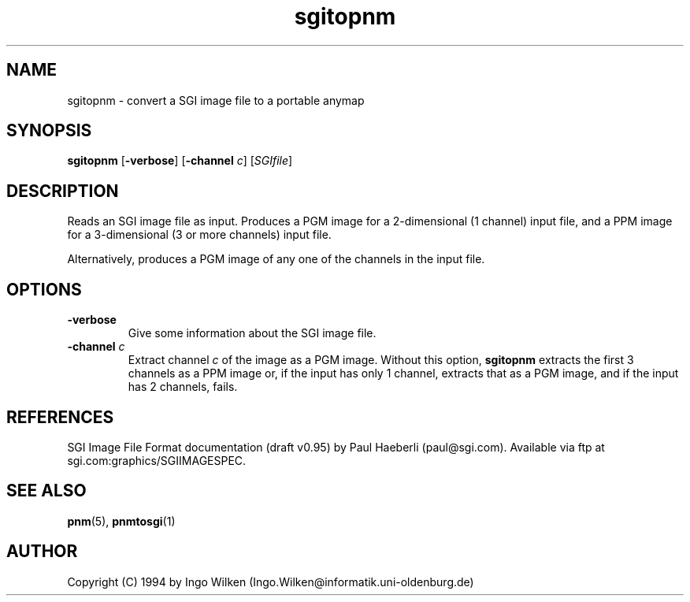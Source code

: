 .TH sgitopnm 1 "29 Jul 2000"
.IX sgitopnm
.SH NAME
sgitopnm - convert a SGI image file to a portable anymap
.SH SYNOPSIS
.B sgitopnm
.RB [ -verbose ]
.RB [ -channel
.IR c ]
.RI [ SGIfile ]
.SH DESCRIPTION
Reads an SGI image file as input.
Produces a PGM image for a 2-dimensional (1 channel) input file, and a
PPM image for a 3-dimensional (3 or more channels) input file.

Alternatively, produces a PGM image of any one of the channels in the 
input file.

.SH OPTIONS
.TP
.B -verbose
Give some information about the SGI image file.
.TP
.BI -channel " c"
Extract channel
.I c
of the image as a PGM image.  Without this option, 
.B sgitopnm
extracts the first 3 channels as a PPM image or, if the input has only
1 channel, extracts that as a PGM image, and if the input has 2
channels, fails.

.SH "REFERENCES"
SGI Image File Format documentation (draft v0.95) by Paul Haeberli
(paul@sgi.com).  Available via ftp at sgi.com:graphics/SGIIMAGESPEC.

.SH "SEE ALSO"
.BR pnm (5), 
.BR pnmtosgi (1)

.SH AUTHOR
Copyright (C) 1994 by Ingo Wilken (Ingo.Wilken@informatik.uni-oldenburg.de)
.\" Permission to use, copy, modify, and distribute this software and its
.\" documentation for any purpose and without fee is hereby granted, provided
.\" that the above copyright notice appear in all copies and that both that
.\" copyright notice and this permission notice appear in supporting
.\" documentation.  This software is provided "as is" without express or
.\" implied warranty.

